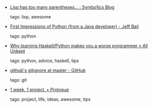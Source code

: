 #+BEGIN_COMMENT
.. link:
.. description:
.. tags: bookmarks
.. date: 2010/11/09 23:59:59
.. title: Bookmarks [2010/11/09]
.. slug: bookmarks-2010-11-09
#+END_COMMENT


- [[http://symbo1ics.com/blog/?p=275][Lisp has too many parentheses… : Symbo1ics Blog]]

  tags: lisp, awesome
  



- [[http://jeffbail.com/first-impressions-of-python-from-a-java-devel][First Impressions of Python (from a Java developer) - Jeff Bail]]

  tags: python
  



- [[http://lukeplant.me.uk/blog/posts/why-learning-haskell-python-makes-you-a-worse-programmer/][Why learning Haskell/Python makes you a worse programmer « All Unkept]]

  tags: python, advice, haskell, tips
  



- [[https://github.com/github/gitignore][github's gitignore at master - GitHub]]

  tags: git
  



- [[http://1week1project.com/post/925649367/prologue][1 week. 1 project. • Prologue]]

  tags: project, life, ideas, awesome, tips
  


